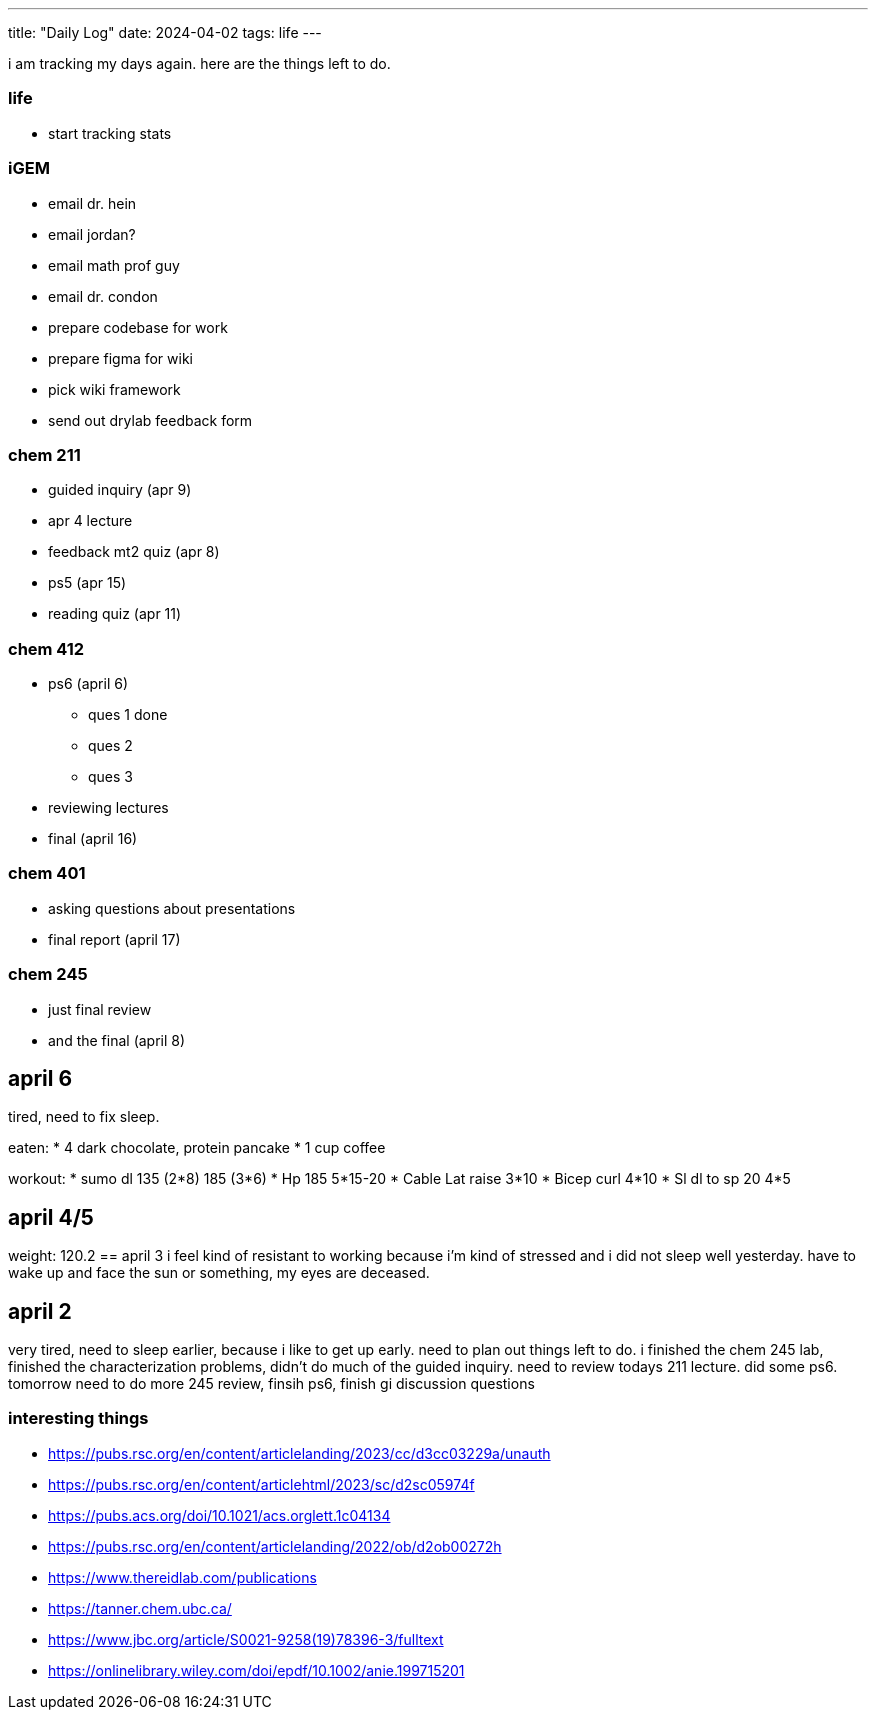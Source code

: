 ---
title: "Daily Log"
date: 2024-04-02
tags: life
---

i am tracking my days again. here are the things left to do.

=== life 
* start tracking stats

=== iGEM
* email dr. hein
* email jordan?
* email math prof guy
* email dr. condon
* prepare codebase for work
* prepare figma for wiki
* pick wiki framework
* send out drylab feedback form

=== chem 211
* guided inquiry (apr 9)
* apr 4 lecture
* feedback mt2 quiz (apr 8)
* ps5 (apr 15)
* reading quiz (apr 11)

=== chem 412
* ps6 (april 6)
** ques 1 done
** ques 2
** ques 3
* reviewing lectures
* final (april 16)

=== chem 401
* asking questions about presentations
* final report (april 17)

=== chem 245
* just final review
* and the final (april 8)

== april 6
tired, need to fix sleep.

eaten:
* 4 dark chocolate, protein pancake
* 1 cup coffee

workout: 
* sumo dl 135 (2*8) 185 (3*6)
* Hp 185 5*15-20
* Cable Lat raise 3*10
* Bicep curl 4*10
* Sl dl to sp 20 4*5

== april 4/5
weight: 120.2
== april 3
i feel kind of resistant to working because i'm kind of stressed and i did not sleep well yesterday. have to wake up and face the sun or something, my eyes are deceased.

== april 2
very tired, need to sleep earlier, because i like to get up early. need to plan out things left to do. i finished the chem 245 lab, finished the characterization problems, didn't do much of the guided inquiry. need to review todays 211 lecture. did some ps6. tomorrow need to do more 245 review, finsih ps6, finish gi discussion questions

=== interesting things
- https://pubs.rsc.org/en/content/articlelanding/2023/cc/d3cc03229a/unauth
- https://pubs.rsc.org/en/content/articlehtml/2023/sc/d2sc05974f
- https://pubs.acs.org/doi/10.1021/acs.orglett.1c04134
- https://pubs.rsc.org/en/content/articlelanding/2022/ob/d2ob00272h
- https://www.thereidlab.com/publications
- https://tanner.chem.ubc.ca/
- https://www.jbc.org/article/S0021-9258(19)78396-3/fulltext
- https://onlinelibrary.wiley.com/doi/epdf/10.1002/anie.199715201
